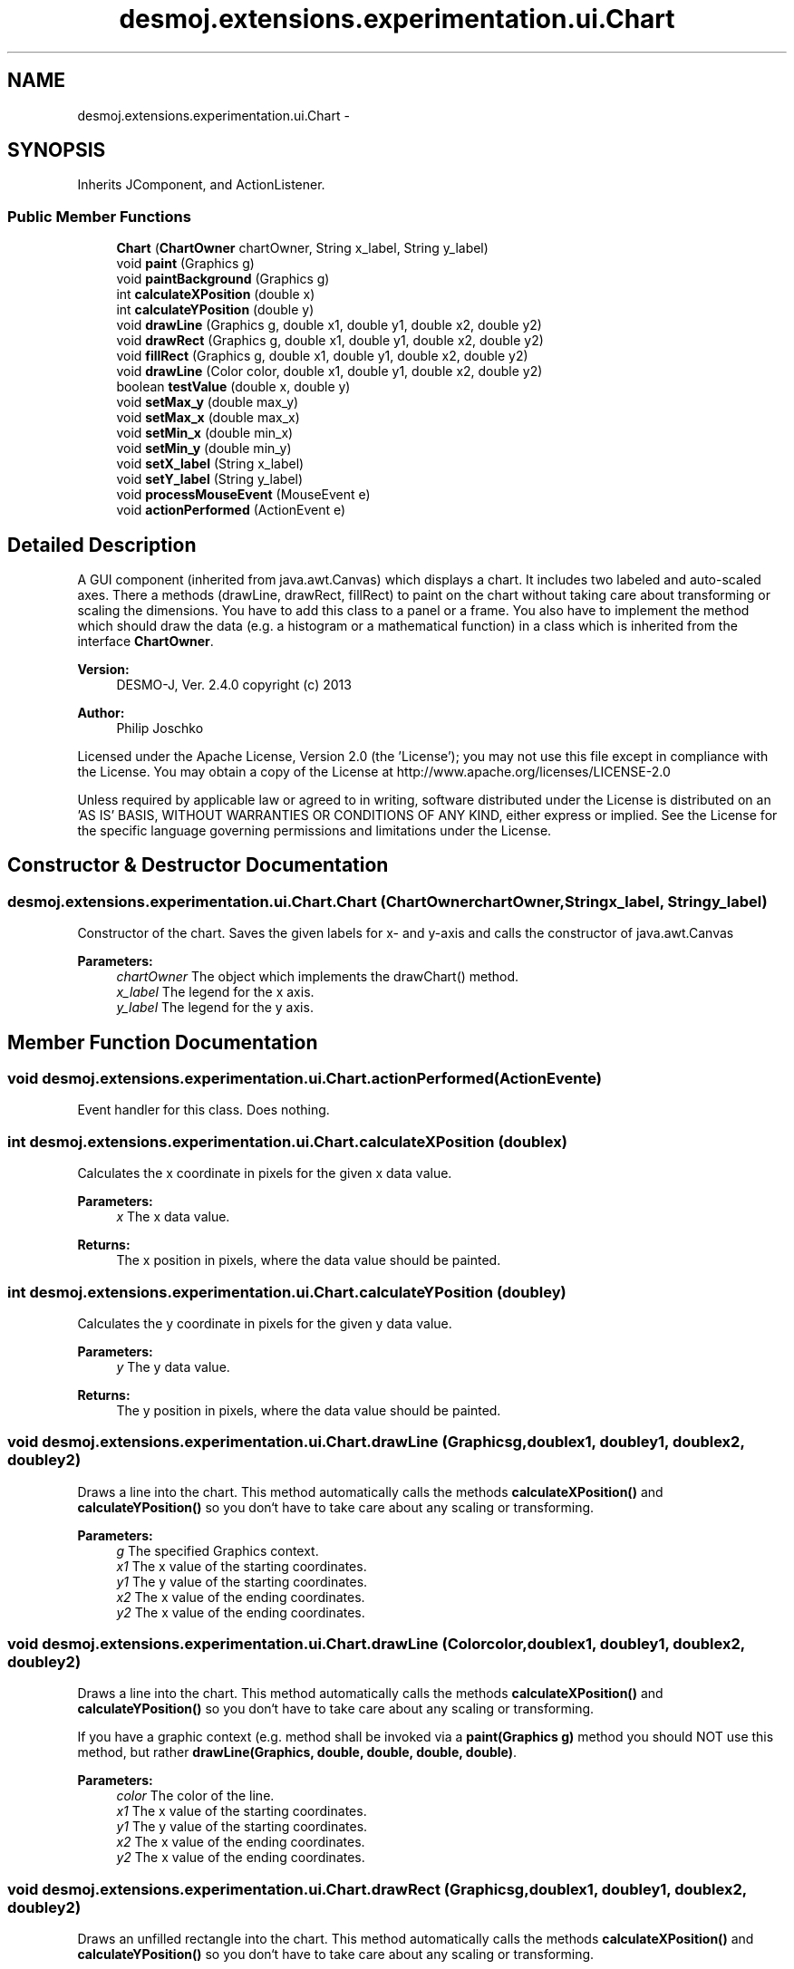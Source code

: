 .TH "desmoj.extensions.experimentation.ui.Chart" 3 "Wed Dec 4 2013" "Version 1.0" "Desmo-J" \" -*- nroff -*-
.ad l
.nh
.SH NAME
desmoj.extensions.experimentation.ui.Chart \- 
.SH SYNOPSIS
.br
.PP
.PP
Inherits JComponent, and ActionListener\&.
.SS "Public Member Functions"

.in +1c
.ti -1c
.RI "\fBChart\fP (\fBChartOwner\fP chartOwner, String x_label, String y_label)"
.br
.ti -1c
.RI "void \fBpaint\fP (Graphics g)"
.br
.ti -1c
.RI "void \fBpaintBackground\fP (Graphics g)"
.br
.ti -1c
.RI "int \fBcalculateXPosition\fP (double x)"
.br
.ti -1c
.RI "int \fBcalculateYPosition\fP (double y)"
.br
.ti -1c
.RI "void \fBdrawLine\fP (Graphics g, double x1, double y1, double x2, double y2)"
.br
.ti -1c
.RI "void \fBdrawRect\fP (Graphics g, double x1, double y1, double x2, double y2)"
.br
.ti -1c
.RI "void \fBfillRect\fP (Graphics g, double x1, double y1, double x2, double y2)"
.br
.ti -1c
.RI "void \fBdrawLine\fP (Color color, double x1, double y1, double x2, double y2)"
.br
.ti -1c
.RI "boolean \fBtestValue\fP (double x, double y)"
.br
.ti -1c
.RI "void \fBsetMax_y\fP (double max_y)"
.br
.ti -1c
.RI "void \fBsetMax_x\fP (double max_x)"
.br
.ti -1c
.RI "void \fBsetMin_x\fP (double min_x)"
.br
.ti -1c
.RI "void \fBsetMin_y\fP (double min_y)"
.br
.ti -1c
.RI "void \fBsetX_label\fP (String x_label)"
.br
.ti -1c
.RI "void \fBsetY_label\fP (String y_label)"
.br
.ti -1c
.RI "void \fBprocessMouseEvent\fP (MouseEvent e)"
.br
.ti -1c
.RI "void \fBactionPerformed\fP (ActionEvent e)"
.br
.in -1c
.SH "Detailed Description"
.PP 
A GUI component (inherited from java\&.awt\&.Canvas) which displays a chart\&. It includes two labeled and auto-scaled axes\&. There a methods (drawLine, drawRect, fillRect) to paint on the chart without taking care about transforming or scaling the dimensions\&. You have to add this class to a panel or a frame\&. You also have to implement the method which should draw the data (e\&.g\&. a histogram or a mathematical function) in a class which is inherited from the interface \fBChartOwner\fP\&.
.PP
\fBVersion:\fP
.RS 4
DESMO-J, Ver\&. 2\&.4\&.0 copyright (c) 2013 
.RE
.PP
\fBAuthor:\fP
.RS 4
Philip Joschko
.RE
.PP
Licensed under the Apache License, Version 2\&.0 (the 'License'); you may not use this file except in compliance with the License\&. You may obtain a copy of the License at http://www.apache.org/licenses/LICENSE-2.0
.PP
Unless required by applicable law or agreed to in writing, software distributed under the License is distributed on an 'AS IS' BASIS, WITHOUT WARRANTIES OR CONDITIONS OF ANY KIND, either express or implied\&. See the License for the specific language governing permissions and limitations under the License\&. 
.SH "Constructor & Destructor Documentation"
.PP 
.SS "desmoj\&.extensions\&.experimentation\&.ui\&.Chart\&.Chart (\fBChartOwner\fPchartOwner, Stringx_label, Stringy_label)"
Constructor of the chart\&. Saves the given labels for x- and y-axis and calls the constructor of java\&.awt\&.Canvas 
.PP
\fBParameters:\fP
.RS 4
\fIchartOwner\fP The object which implements the drawChart() method\&. 
.br
\fIx_label\fP The legend for the x axis\&. 
.br
\fIy_label\fP The legend for the y axis\&. 
.RE
.PP

.SH "Member Function Documentation"
.PP 
.SS "void desmoj\&.extensions\&.experimentation\&.ui\&.Chart\&.actionPerformed (ActionEvente)"
Event handler for this class\&. Does nothing\&. 
.SS "int desmoj\&.extensions\&.experimentation\&.ui\&.Chart\&.calculateXPosition (doublex)"
Calculates the x coordinate in pixels for the given x data value\&. 
.PP
\fBParameters:\fP
.RS 4
\fIx\fP The x data value\&. 
.RE
.PP
\fBReturns:\fP
.RS 4
The x position in pixels, where the data value should be painted\&. 
.RE
.PP

.SS "int desmoj\&.extensions\&.experimentation\&.ui\&.Chart\&.calculateYPosition (doubley)"
Calculates the y coordinate in pixels for the given y data value\&. 
.PP
\fBParameters:\fP
.RS 4
\fIy\fP The y data value\&. 
.RE
.PP
\fBReturns:\fP
.RS 4
The y position in pixels, where the data value should be painted\&. 
.RE
.PP

.SS "void desmoj\&.extensions\&.experimentation\&.ui\&.Chart\&.drawLine (Graphicsg, doublex1, doubley1, doublex2, doubley2)"
Draws a line into the chart\&. This method automatically calls the methods \fBcalculateXPosition()\fP and \fBcalculateYPosition()\fP so you don`t have to take care about any scaling or transforming\&. 
.PP
\fBParameters:\fP
.RS 4
\fIg\fP The specified Graphics context\&. 
.br
\fIx1\fP The x value of the starting coordinates\&. 
.br
\fIy1\fP The y value of the starting coordinates\&. 
.br
\fIx2\fP The x value of the ending coordinates\&. 
.br
\fIy2\fP The x value of the ending coordinates\&. 
.RE
.PP

.SS "void desmoj\&.extensions\&.experimentation\&.ui\&.Chart\&.drawLine (Colorcolor, doublex1, doubley1, doublex2, doubley2)"
Draws a line into the chart\&. This method automatically calls the methods \fBcalculateXPosition()\fP and \fBcalculateYPosition()\fP so you don`t have to take care about any scaling or transforming\&.
.PP
If you have a graphic context (e\&.g\&. method shall be invoked via a \fBpaint(Graphics g)\fP method you should NOT use this method, but rather \fBdrawLine(Graphics, double, double, double, double)\fP\&. 
.PP
\fBParameters:\fP
.RS 4
\fIcolor\fP The color of the line\&. 
.br
\fIx1\fP The x value of the starting coordinates\&. 
.br
\fIy1\fP The y value of the starting coordinates\&. 
.br
\fIx2\fP The x value of the ending coordinates\&. 
.br
\fIy2\fP The x value of the ending coordinates\&. 
.RE
.PP

.SS "void desmoj\&.extensions\&.experimentation\&.ui\&.Chart\&.drawRect (Graphicsg, doublex1, doubley1, doublex2, doubley2)"
Draws an unfilled rectangle into the chart\&. This method automatically calls the methods \fBcalculateXPosition()\fP and \fBcalculateYPosition()\fP so you don`t have to take care about any scaling or transforming\&. 
.PP
\fBParameters:\fP
.RS 4
\fIg\fP The specified Graphics context\&. 
.br
\fIx1\fP The x value of the starting coordinates\&. 
.br
\fIy1\fP The y value of the starting coordinates\&. 
.br
\fIx2\fP The x value of the ending coordinates\&. 
.br
\fIy2\fP The x value of the ending coordinates\&. 
.RE
.PP

.SS "void desmoj\&.extensions\&.experimentation\&.ui\&.Chart\&.fillRect (Graphicsg, doublex1, doubley1, doublex2, doubley2)"
Draws a filled rectangle into the chart\&. This method automatically calls the methods \fBcalculateXPosition()\fP and \fBcalculateYPosition()\fP so you don`t have to take care about any scaling or transforming\&. 
.PP
\fBParameters:\fP
.RS 4
\fIg\fP The specified Graphics context\&. 
.br
\fIx1\fP The x value of the starting coordinates\&. 
.br
\fIy1\fP The y value of the starting coordinates\&. 
.br
\fIx2\fP The x value of the ending coordinates\&. 
.br
\fIy2\fP The x value of the ending coordinates\&. 
.RE
.PP

.SS "void desmoj\&.extensions\&.experimentation\&.ui\&.Chart\&.paint (Graphicsg)"
This method is called automatically if the canvas has to be repaint\&. You don`t have to do this! It overrides the \fBpaint(Graphics)\fP method from java\&.awt\&.Canvas\&. If size of the chart is big enough, it calls \fBpaintBackground()\fP (for painting the chart background)\&. 
.PP
\fBParameters:\fP
.RS 4
\fIg\fP The specified Graphics context\&. 
.RE
.PP

.SS "void desmoj\&.extensions\&.experimentation\&.ui\&.Chart\&.paintBackground (Graphicsg)"
Draws the chart basics\&. Calculates the best fitting intervalls for the axes\&. Paints a white backgorund, the axes, the labels and a grey grid for easier metering\&.
.PP
At last it tansforms (not scales!) the coordinate system\&. Thus the methods drawLine, drawRect and fillRect must not take care about transforming: The root of the coordinate system will be (0,0), and the value y will be autoscaled to -y, so a higher data value will be painted above a lower y value, unlike the coordinate system of a canvas\&. ATTENTION: The value '1' still represents a pixel, because if we would scale '1' to interval_x (or rather interval_y) a new line would be very fat (that is not want we want)\&. The 'scaling' will be done by the methods \fBcalculateXPosition()\fP and \fBcalculateYPosition()\fP of this class, which will be automatically invoked if you use \fBdrawLine()\fP, \fBdrawRect()\fP or \fBfillRect()\fP\&. 
.PP
\fBParameters:\fP
.RS 4
\fIg\fP The specified Graphics context\&. 
.RE
.PP

.SS "void desmoj\&.extensions\&.experimentation\&.ui\&.Chart\&.processMouseEvent (MouseEvente)"
Event handler for right-mouse-clicks onto the chart\&. The context menu will be shown\&. 
.SS "void desmoj\&.extensions\&.experimentation\&.ui\&.Chart\&.setMax_x (doublemax_x)"
Sets the maximum x value which appears in the data\&. 
.PP
\fBParameters:\fP
.RS 4
\fImax_x\fP The maximum x value which appears in the data\&. 
.RE
.PP

.SS "void desmoj\&.extensions\&.experimentation\&.ui\&.Chart\&.setMax_y (doublemax_y)"
Sets the maximum y value which appears in the data\&. 
.PP
\fBParameters:\fP
.RS 4
\fImax_y\fP The maximum y value which appears in the data\&. 
.RE
.PP

.SS "void desmoj\&.extensions\&.experimentation\&.ui\&.Chart\&.setMin_x (doublemin_x)"
Sets the minimum x value which appears in the data\&. 
.PP
\fBParameters:\fP
.RS 4
\fImin_x\fP The minimum x value which appears in the data\&. 
.RE
.PP

.SS "void desmoj\&.extensions\&.experimentation\&.ui\&.Chart\&.setMin_y (doublemin_y)"
Sets the minimum y value which appears in the data\&. 
.PP
\fBParameters:\fP
.RS 4
\fImin_y\fP The minimum y value which appears in the data\&. 
.RE
.PP

.SS "void desmoj\&.extensions\&.experimentation\&.ui\&.Chart\&.setX_label (Stringx_label)"
Resets the legend (labeling) for the x axis\&. 
.PP
\fBParameters:\fP
.RS 4
\fIx_label\fP A new title for the x axis\&. 
.RE
.PP

.SS "void desmoj\&.extensions\&.experimentation\&.ui\&.Chart\&.setY_label (Stringy_label)"
Resets the legend (labeling) for the y axis\&. 
.PP
\fBParameters:\fP
.RS 4
\fIy_label\fP A new title for the y axis\&. 
.RE
.PP

.SS "boolean desmoj\&.extensions\&.experimentation\&.ui\&.Chart\&.testValue (doublex, doubley)"
Tests a new pair of values which appears in the data\&. The pair will NOT be stored, it only will be tested if the values are lower or higher than the existing minimums and maximums\&. This is needed for scaling the chart automatically\&. 
.PP
\fBParameters:\fP
.RS 4
\fIx\fP A new x value which shall be tested, if it is the new minmum or maximum\&. 
.br
\fIy\fP A new y value which shall be tested, if it is the new minmum or maximum\&. 
.RE
.PP
\fBReturns:\fP
.RS 4
Returns true if the values are higher or smaller than the current axis borders\&. 
.RE
.PP


.SH "Author"
.PP 
Generated automatically by Doxygen for Desmo-J from the source code\&.
